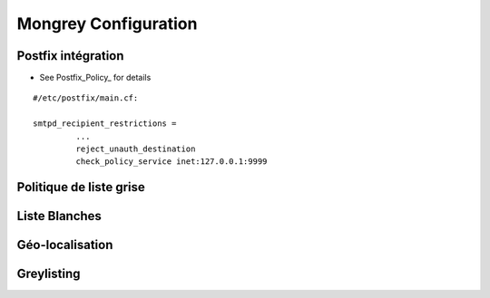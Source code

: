 .. _configuration:

*********************
Mongrey Configuration
*********************

Postfix intégration
*******************

- See Postfix_Policy_ for details

::

    #/etc/postfix/main.cf:
    
    smtpd_recipient_restrictions =
             ... 
             reject_unauth_destination 
             check_policy_service inet:127.0.0.1:9999


Politique de liste grise
************************

.. todo::

Liste Blanches
**************

.. todo:: 

    Liste Blanches

Géo-localisation
****************

.. todo::

Greylisting
***********

.. todo::
